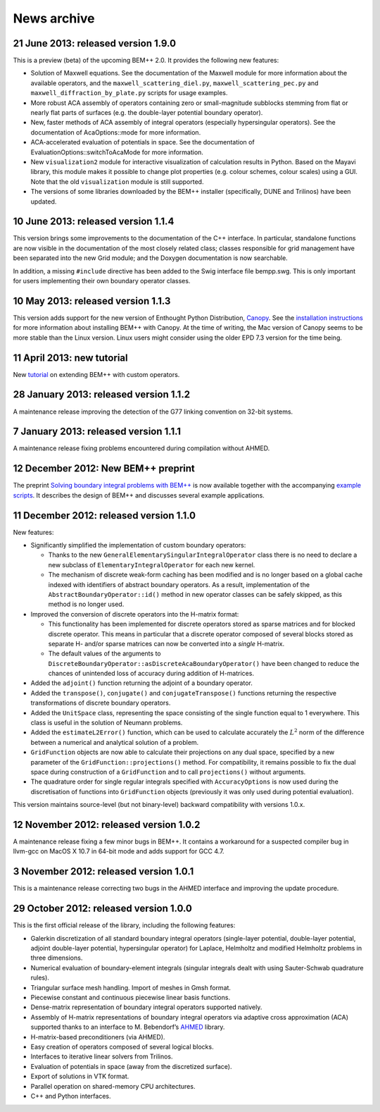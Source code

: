 News archive
====

21 June 2013: released version 1.9.0
....................................

This is a preview (beta) of the upcoming BEM++ 2.0. It provides the following
new features:

- Solution of Maxwell equations. See the documentation of the Maxwell module for
  more information about the available operators, and the
  ``maxwell_scattering_diel.py``, ``maxwell_scattering_pec.py`` and
  ``maxwell_diffraction_by_plate.py`` scripts for usage examples.

- More robust ACA assembly of operators containing zero or small-magnitude
  subblocks stemming from flat or nearly flat parts of surfaces (e.g. the
  double-layer potential boundary operator).

- New, faster methods of ACA assembly of integral operators (especially
  hypersingular operators). See the documentation of AcaOptions::mode for more
  information.

- ACA-accelerated evaluation of potentials in space. See the documentation of
  EvaluationOptions::switchToAcaMode for more information.

- New ``visualization2`` module for interactive visualization of calculation
  results in Python. Based on the Mayavi library, this module makes it possible
  to change plot properties (e.g. colour schemes, colour scales) using a
  GUI. Note that the old ``visualization`` module is still supported.

- The versions of some libraries downloaded by the BEM++ installer
  (specifically, DUNE and Trilinos) have been updated.

10 June 2013: released version 1.1.4
........................................

This version brings some improvements to the documentation of the C++
interface. In particular, standalone functions are now visible in the
documentation of the most closely related class; classes responsible
for grid management have been separated into the new Grid module; and
the Doxygen documentation is now searchable.

In addition, a missing ``#include`` directive has been added to the Swig
interface file bempp.swg. This is only important for users
implementing their own boundary operator classes.

10 May 2013: released version 1.1.3
.......................................

This version adds support for the new version of Enthought Python Distribution,
`Canopy <https://www.enthought.com/products/canopy>`_. See the `installation
instructions <installation.html>`_ for more information about installing BEM++
with Canopy. At the time of writing, the Mac version of Canopy seems to be more
stable than the Linux version. Linux users might consider using the older EPD
7.3 version for the time being.

11 April 2013: new tutorial
...........................

New `tutorial <tutorial_custom_ops.html>`_ on extending BEM++ with custom operators.

28 January 2013: released version 1.1.2
.......................................

A maintenance release improving the detection of the G77 linking convention on
32-bit systems.


7 January 2013: released version 1.1.1
......................................

A maintenance release fixing problems encountered during compilation without
AHMED.

12 December 2012: New BEM++ preprint
........................................

The preprint `Solving boundary integral problems with BEM++
<http://www.bempp.org/files/bempp-toms-preprint.pdf>`_ is now available together
with the accompanying `example scripts
<http://www.bempp.org/files/bempp-toms-examples.zip>`_. It describes the design
of BEM++ and discusses several example applications.


11 December 2012: released version 1.1.0
........................................

New features:

- Significantly simplified the implementation of custom boundary operators:

  * Thanks to the new ``GeneralElementarySingularIntegralOperator`` class there is
    no need to declare a new subclass of ``ElementaryIntegralOperator`` for each new
    kernel.

  * The mechanism of discrete weak-form caching has been modified and is no
    longer based on a global cache indexed with identifiers of abstract boundary
    operators. As a result, implementation of the ``AbstractBoundaryOperator::id()``
    method in new operator classes can be safely skipped, as this method is no
    longer used.

- Improved the conversion of discrete operators into the H-matrix format:

  * This functionality has been implemented for discrete operators stored as
    sparse matrices and for blocked discrete operator. This means in particular
    that a discrete operator composed of several blocks stored as separate H-
    and/or sparse matrices can now be converted into a *single* H-matrix.

  * The default values of the arguments to
    ``DiscreteBoundaryOperator::asDiscreteAcaBoundaryOperator()`` have been changed
    to reduce the chances of unintended loss of accuracy during addition of
    H-matrices.

- Added the ``adjoint()`` function returning the adjoint of a boundary operator.

- Added the ``transpose()``, ``conjugate()`` and ``conjugateTranspose()`` functions
  returning the respective transformations of discrete boundary operators.

- Added the ``UnitSpace`` class, representing the space consisting of the single
  function equal to 1 everywhere. This class is useful in the solution of
  Neumann problems.

- Added the ``estimateL2Error()`` function, which can be used to calculate
  accurately the :math:`L^2` norm of the difference between a numerical and analytical
  solution of a problem.

- ``GridFunction`` objects are now able to calculate their projections on any dual
  space, specified by a new parameter of the ``GridFunction::projections()`` method.
  For compatibility, it remains possible to fix the dual space during
  construction of a ``GridFunction`` and to call ``projections()`` without arguments.

- The quadrature order for single regular integrals specified with
  ``AccuracyOptions`` is now used during the discretisation of functions into
  ``GridFunction`` objects (previously it was only used during potential
  evaluation).

This version maintains source-level (but not binary-level) backward
compatibility with versions 1.0.x.

12 November 2012: released version 1.0.2
........................................

A maintenance release fixing a few minor bugs in BEM++. It contains a workaround
for a suspected compiler bug in llvm-gcc on MacOS X 10.7 in 64-bit mode and
adds support for GCC 4.7.

3 November 2012: released version 1.0.1
.......................................

This is a maintenance release correcting two bugs in the AHMED interface
and improving the update procedure.

29 October 2012: released version 1.0.0
.......................................

This is the first official release of the library, including the
following features:

- Galerkin discretization of all standard boundary integral operators
  (single-layer potential, double-layer potential, adjoint double-layer
  potential, hypersingular operator) for Laplace, Helmholtz and modified
  Helmholtz problems in three dimensions.

- Numerical evaluation of boundary-element integrals (singular integrals dealt
  with using Sauter-Schwab quadrature rules).

- Triangular surface mesh handling. Import of meshes in Gmsh format.

- Piecewise constant and continuous piecewise linear basis functions.

- Dense-matrix representation of boundary integral operators supported natively.

- Assembly of H-matrix representations of boundary integral operators via
  adaptive cross approximation (ACA) supported thanks to an interface to
  M. Bebendorf’s `AHMED <http://bebendorf.ins.uni-bonn.de/AHMED.html>`_ library.

- H-matrix-based preconditioners (via AHMED).

- Easy creation of operators composed of several logical blocks.

- Interfaces to iterative linear solvers from Trilinos.

- Evaluation of potentials in space (away from the discretized surface).

- Export of solutions in VTK format.

- Parallel operation on shared-memory CPU architectures.

- C++ and Python interfaces.

